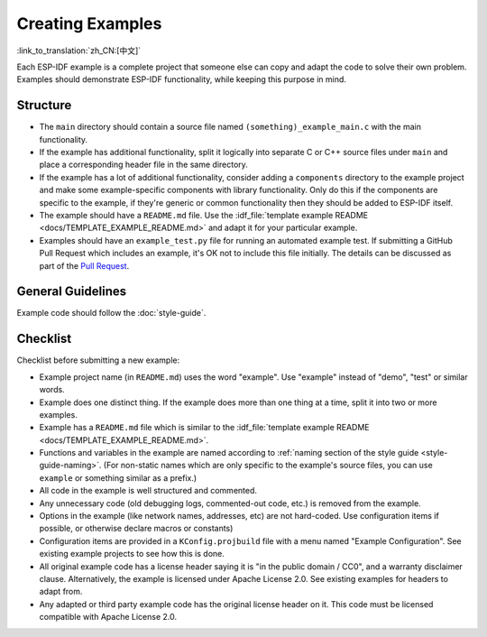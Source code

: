 Creating Examples
=================
:link_to_translation:`zh_CN:[中文]`

Each ESP-IDF example is a complete project that someone else can copy and adapt the code to solve their own problem. Examples should demonstrate ESP-IDF functionality, while keeping this purpose in mind.

Structure
---------

- The ``main`` directory should contain a source file named ``(something)_example_main.c`` with the main functionality.
- If the example has additional functionality, split it logically into separate C or C++ source files under ``main`` and place a corresponding header file in the same directory.
- If the example has a lot of additional functionality, consider adding a ``components`` directory to the example project and make some example-specific components with library functionality. Only do this if the components are specific to the example, if they're generic or common functionality then they should be added to ESP-IDF itself.
- The example should have a ``README.md`` file. Use the :idf_file:`template example README <docs/TEMPLATE_EXAMPLE_README.md>` and adapt it for your particular example.
- Examples should have an ``example_test.py`` file for running an automated example test. If submitting a GitHub Pull Request which includes an example, it's OK not to include this file initially. The details can be discussed as part of the `Pull Request <https://help.github.com/articles/creating-a-pull-request/>`_.

General Guidelines
------------------

Example code should follow the :doc:`style-guide`.

Checklist
---------

Checklist before submitting a new example:

* Example project name (in ``README.md``) uses the word "example". Use "example" instead of "demo", "test" or similar words.
* Example does one distinct thing. If the example does more than one thing at a time, split it into two or more examples.
* Example has a ``README.md`` file which is similar to the :idf_file:`template example README <docs/TEMPLATE_EXAMPLE_README.md>`.
* Functions and variables in the example are named according to :ref:`naming section of the style guide <style-guide-naming>`. (For non-static names which are only specific to the example's source files, you can use ``example`` or something similar as a prefix.)
* All code in the example is well structured and commented.
* Any unnecessary code (old debugging logs, commented-out code, etc.) is removed from the example.
* Options in the example (like network names, addresses, etc) are not hard-coded. Use configuration items if possible, or otherwise declare macros or constants)
* Configuration items are provided in a ``KConfig.projbuild`` file with a menu named "Example Configuration". See existing example projects to see how this is done.
* All original example code has a license header saying it is "in the public domain / CC0", and a warranty disclaimer clause. Alternatively, the example is licensed under Apache License 2.0. See existing examples for headers to adapt from.
* Any adapted or third party example code has the original license header on it. This code must be licensed compatible with Apache License 2.0.
